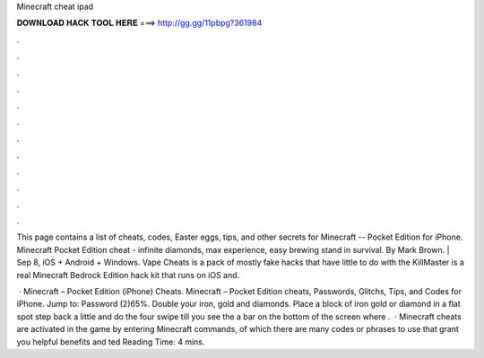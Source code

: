 Minecraft cheat ipad



𝐃𝐎𝐖𝐍𝐋𝐎𝐀𝐃 𝐇𝐀𝐂𝐊 𝐓𝐎𝐎𝐋 𝐇𝐄𝐑𝐄 ===> http://gg.gg/11pbpg?361984



.



.



.



.



.



.



.



.



.



.



.



.

This page contains a list of cheats, codes, Easter eggs, tips, and other secrets for Minecraft -- Pocket Edition for iPhone. Minecraft Pocket Edition cheat - infinite diamonds, max experience, easy brewing stand in survival. By Mark Brown. | Sep 8, iOS + Android + Windows. Vape Cheats is a pack of mostly fake hacks that have little to do with the KillMaster is a real Minecraft Bedrock Edition hack kit that runs on iOS and.

 · Minecraft – Pocket Edition (iPhone) Cheats. Minecraft – Pocket Edition cheats, Passwords, Glitchs, Tips, and Codes for iPhone. Jump to: Password (2)65%. Double your iron, gold and diamonds. Place a block of iron gold or diamond in a flat spot step back a little and do the four swipe till you see the a bar on the bottom of the screen where .  · Minecraft cheats are activated in the game by entering Minecraft commands, of which there are many codes or phrases to use that grant you helpful benefits and ted Reading Time: 4 mins.
